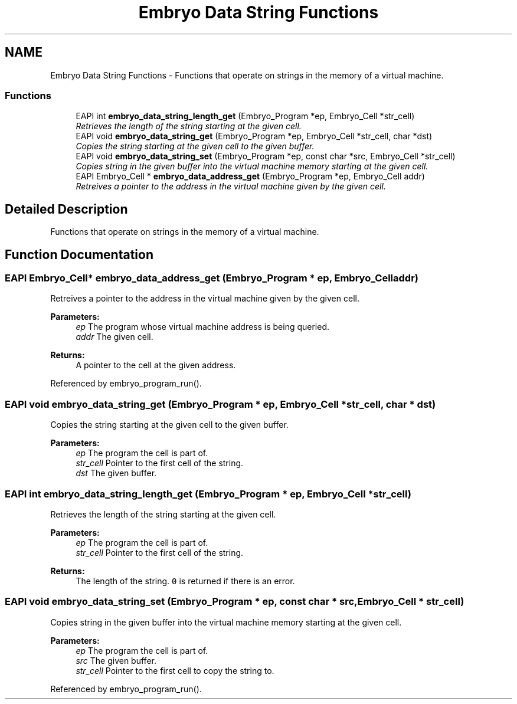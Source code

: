 .TH "Embryo Data String Functions" 3 "19 May 2008" "Embryo" \" -*- nroff -*-
.ad l
.nh
.SH NAME
Embryo Data String Functions \- Functions that operate on strings in the memory of a virtual machine.  

.PP
.SS "Functions"

.in +1c
.ti -1c
.RI "EAPI int \fBembryo_data_string_length_get\fP (Embryo_Program *ep, Embryo_Cell *str_cell)"
.br
.RI "\fIRetrieves the length of the string starting at the given cell. \fP"
.ti -1c
.RI "EAPI void \fBembryo_data_string_get\fP (Embryo_Program *ep, Embryo_Cell *str_cell, char *dst)"
.br
.RI "\fICopies the string starting at the given cell to the given buffer. \fP"
.ti -1c
.RI "EAPI void \fBembryo_data_string_set\fP (Embryo_Program *ep, const char *src, Embryo_Cell *str_cell)"
.br
.RI "\fICopies string in the given buffer into the virtual machine memory starting at the given cell. \fP"
.ti -1c
.RI "EAPI Embryo_Cell * \fBembryo_data_address_get\fP (Embryo_Program *ep, Embryo_Cell addr)"
.br
.RI "\fIRetreives a pointer to the address in the virtual machine given by the given cell. \fP"
.in -1c
.SH "Detailed Description"
.PP 
Functions that operate on strings in the memory of a virtual machine. 
.PP
.SH "Function Documentation"
.PP 
.SS "EAPI Embryo_Cell* embryo_data_address_get (Embryo_Program * ep, Embryo_Cell addr)"
.PP
Retreives a pointer to the address in the virtual machine given by the given cell. 
.PP
\fBParameters:\fP
.RS 4
\fIep\fP The program whose virtual machine address is being queried. 
.br
\fIaddr\fP The given cell. 
.RE
.PP
\fBReturns:\fP
.RS 4
A pointer to the cell at the given address. 
.RE
.PP

.PP
Referenced by embryo_program_run().
.SS "EAPI void embryo_data_string_get (Embryo_Program * ep, Embryo_Cell * str_cell, char * dst)"
.PP
Copies the string starting at the given cell to the given buffer. 
.PP
\fBParameters:\fP
.RS 4
\fIep\fP The program the cell is part of. 
.br
\fIstr_cell\fP Pointer to the first cell of the string. 
.br
\fIdst\fP The given buffer. 
.RE
.PP

.SS "EAPI int embryo_data_string_length_get (Embryo_Program * ep, Embryo_Cell * str_cell)"
.PP
Retrieves the length of the string starting at the given cell. 
.PP
\fBParameters:\fP
.RS 4
\fIep\fP The program the cell is part of. 
.br
\fIstr_cell\fP Pointer to the first cell of the string. 
.RE
.PP
\fBReturns:\fP
.RS 4
The length of the string. \fC0\fP is returned if there is an error. 
.RE
.PP

.SS "EAPI void embryo_data_string_set (Embryo_Program * ep, const char * src, Embryo_Cell * str_cell)"
.PP
Copies string in the given buffer into the virtual machine memory starting at the given cell. 
.PP
\fBParameters:\fP
.RS 4
\fIep\fP The program the cell is part of. 
.br
\fIsrc\fP The given buffer. 
.br
\fIstr_cell\fP Pointer to the first cell to copy the string to. 
.RE
.PP

.PP
Referenced by embryo_program_run().
